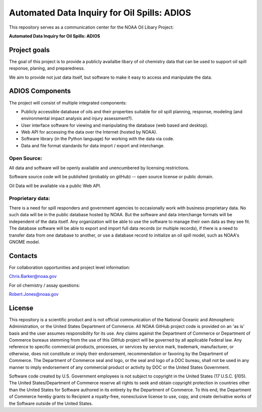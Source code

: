 ############################################
Automated Data Inquiry for Oil Spills: ADIOS
############################################

This repository serves as a communication center for the NOAA Oil Libary Project:

**Automated Data Inquiry for Oil Spills: ADIOS**

Project goals
=============

The goal of this project is to provide a publicly availalbe libary of oil chemistry data that can be used to support oil spill response, planing, and preparedness.

We aim to provide not just data itself, but software to make it easy to access and manipulate the data.

ADIOS Components
================

The project will consist of multiple integrated components:

* Publicly accessible database of oils and their properties suitable for oil spill planning, response, modeling (and environmental impact analysis and injury assessment?).

* User interface software for viewing and manipulating the database (web based and desktop).

* Web API for accessing the data over the Internet (hosted by NOAA).

* Software library (in the Python language) for working with the data via code.

* Data and file format standards for data import / export and interchange.


Open Source:
------------

All data and software will be openly available and unencumbered by licensing restrictions.

Software source code will be published (probably on gitHub) -- open source license or public domain.

Oil Data will be available via a public Web API.


Proprietary data:
-----------------

There is a need for spill responders and government agencies to occasionally work with business proprietary data. No such data will be in the public database hosted by NOAA. But the software and data interchange formats will be independent of the data itself. Any organization will be able to use the software to manage their own data as they see fit. The database software will be able to export and import full data records (or multiple records), if there is a need to transfer data from one database to another, or use a database record to initialize an oil spill model, such as NOAA's GNOME model.


Contacts
========

For collaboration opportunities and project level information:

Chris.Barker@noaa.gov

For oil chemistry / assay questions:

Robert.Jones@noaa.gov


License
=======

This repository is a scientific product and is not official communication of the National Oceanic and Atmospheric Administration, or the United States Department of Commerce. All NOAA GitHub project code is provided on an 'as is' basis and the user assumes responsibility for its use. Any claims against the Department of Commerce or Department of Commerce bureaus stemming from the use of this GitHub project will be governed by all applicable Federal law. Any reference to specific commercial products, processes, or services by service mark, trademark, manufacturer, or otherwise, does not constitute or imply their endorsement, recommendation or favoring by the Department of Commerce. The Department of Commerce seal and logo, or the seal and logo of a DOC bureau, shall not be used in any manner to imply endorsement of any commercial product or activity by DOC or the United States Government.


Software code created by U.S. Government employees is not subject to copyright in the United States (17 U.S.C. §105). The United States/Department of Commerce reserve all rights to seek and obtain copyright protection in countries other than the United States for Software authored in its entirety by the Department of Commerce. To this end, the Department of Commerce hereby grants to Recipient a royalty-free, nonexclusive license to use, copy, and create derivative works of the Software outside of the United States.
